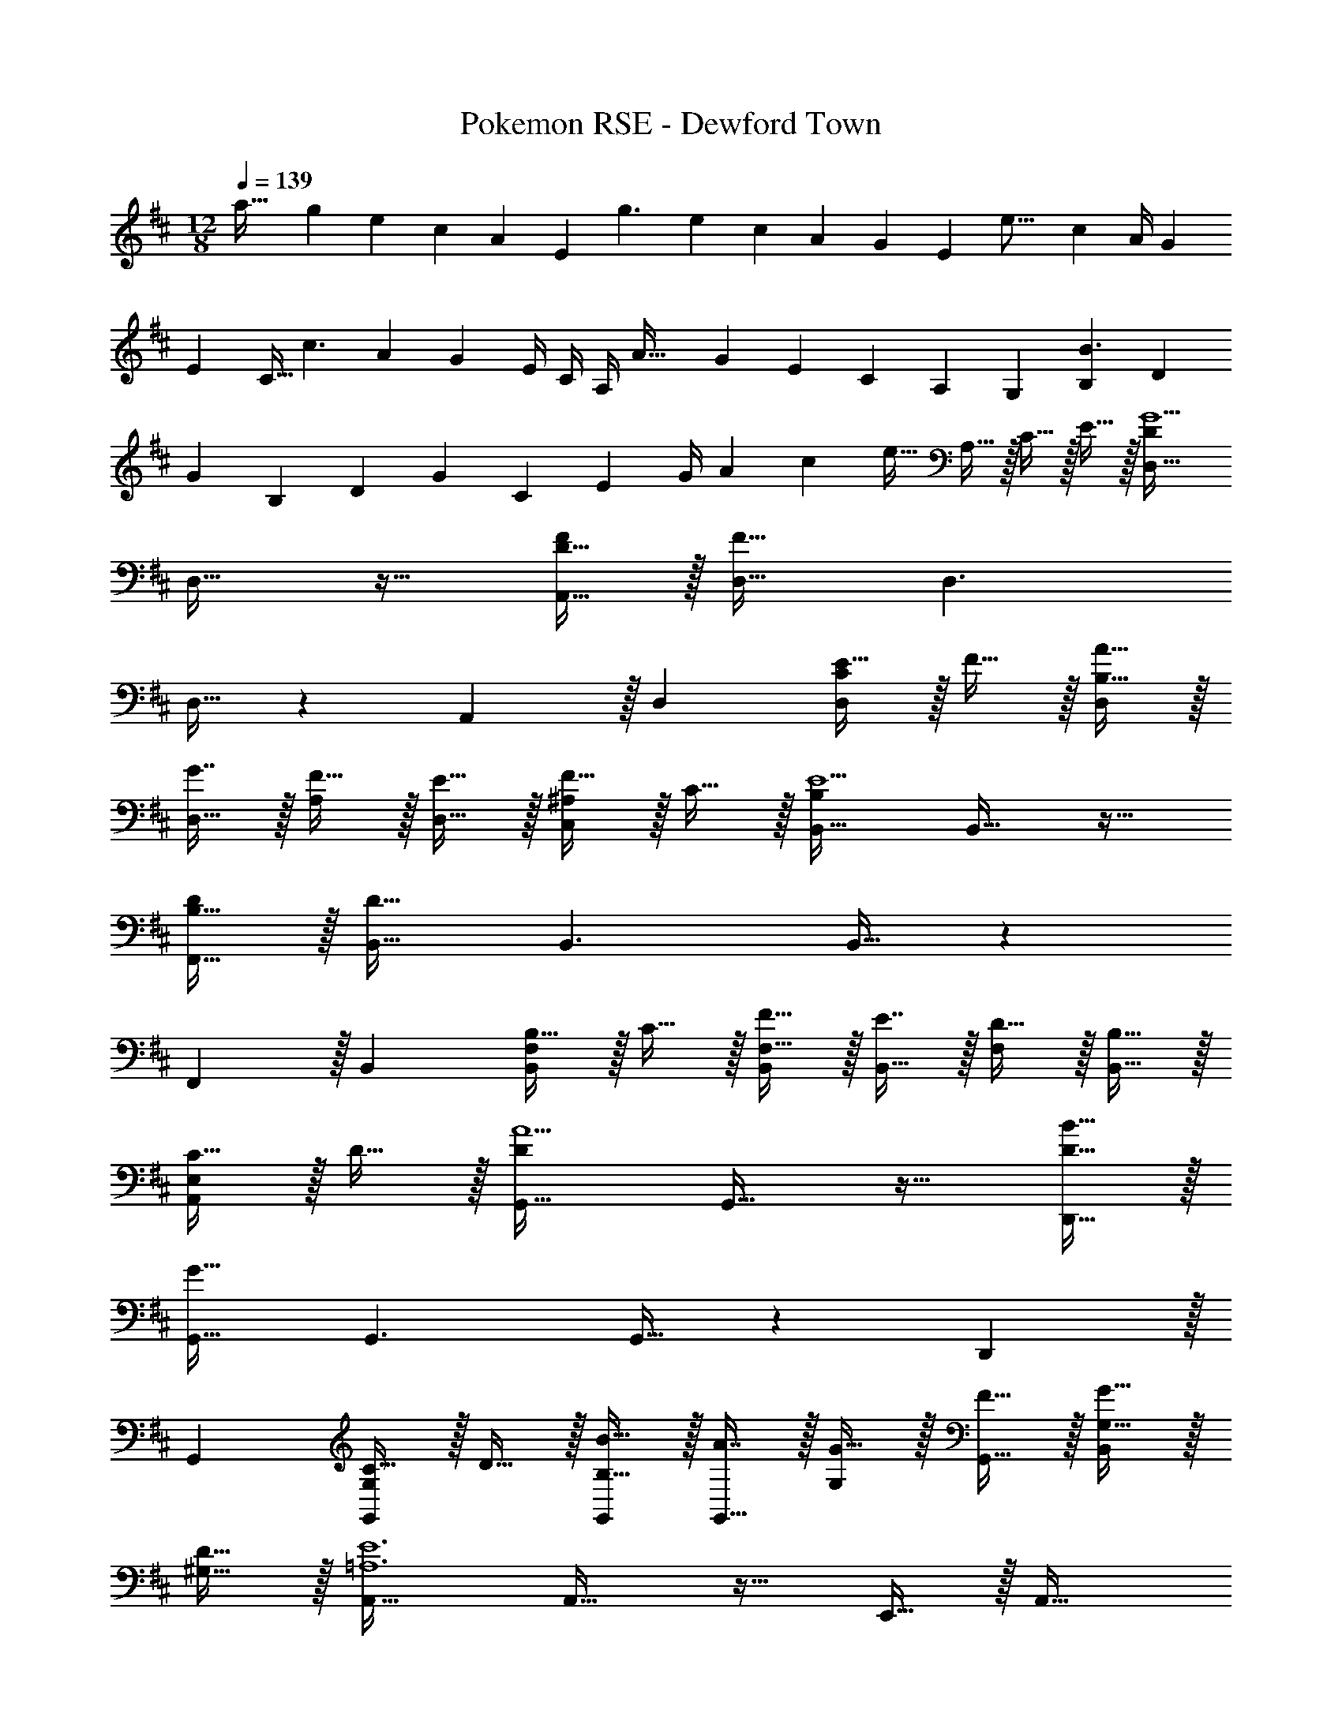 X: 1
T: Pokemon RSE - Dewford Town
Z: ABC Generated by Starbound Composer
L: 1/4
M: 12/8
Q: 1/4=139
K: D
[z7/24a49/32] [z41/168g31/120] [z55/224e37/140] [z/4c25/96] [z71/288A57/224] [z73/288E19/72] [z/4g3/] [z/4e25/96] [z71/288c57/224] A73/288 [z7/32G71/288] [z9/32E2/7] [z71/288e23/16] [z73/288c19/72] [z71/288A/4] [z2/9G73/288] 
[z/4E5/18] [z/4C9/32] [z5/18c3/] [z2/9A73/288] [z/4G5/18] E/4 C/4 A,/4 [z7/24A49/32] [z41/168G31/120] [z55/224E37/140] [z/4C25/96] [z71/288A,57/224] [z73/288G,19/72] [z/4B,43/160B3/] [z/4D25/96] 
[z71/288G57/224] B,73/288 [z7/32D71/288] [z9/32G2/7] [z71/288C25/96] [z73/288E19/72] [z71/288G/4] [z2/9A73/288] [z/4c5/18] [z/4e9/32] A,15/32 z/32 C15/32 z/32 E15/32 z/32 [D,33/32D37/18G5/] 
D,31/32 z17/32 [A,,15/32F/D175/32] z/32 [D,31/32F159/32] D,3/ 
D,15/32 z127/224 A,,13/28 z/32 D, [E15/32CD,] z/32 F15/32 z/32 [A15/32D,/B,31/32] z/32 
[G7/16D,31/32] z/32 [F15/32A,25/24] z/32 [E15/32D,15/32] z/32 [F15/32^A,C,] z/32 C15/32 z/32 [B,,33/32B,37/18E5/] B,,31/32 z17/32 
[F,,15/32D/B,175/32] z/32 [B,,31/32D159/32] B,,3/ B,,15/32 z127/224 
F,,13/28 z/32 B,, [B,15/32F,B,,] z/32 C15/32 z/32 [F15/32B,,/F,31/32] z/32 [E7/16B,,31/32] z/32 [D15/32F,25/24] z/32 [B,15/32B,,15/32] z/32 
[C15/32E,A,,] z/32 D15/32 z/32 [G,,33/32D37/18A5/] G,,31/32 z17/32 [B15/32D,,15/32D175/32] z/32 
[G,,31/32G159/32] G,,3/ G,,15/32 z127/224 D,,13/28 z/32 
G,, [C15/32G,G,,] z/32 D15/32 z/32 [B15/32G,,/B,31/32] z/32 [A7/16G,,31/32] z/32 [G15/32G,] z/32 [F15/32G,,15/32] z/32 [G15/32G,15/32B,,] z/32 
[D15/32^G,15/32] z/32 [A,,33/32=A,6E6] A,,31/32 z17/32 E,,15/32 z/32 A,,31/32 
[z2A,,97/32] [C33/32A33/32] z2 
[z81/224A,,31/32A,31/32] 
Q: 1/4=138
z11/14 
Q: 1/4=137
z9/28 [z/14G15/32] 
Q: 1/4=136
z11/28 
Q: 1/4=135
z/28 A15/32 z/32 [z/4E15/32] 
Q: 1/4=134
z/4 [z/4d15/28D,33/32G5/] 
Q: 1/4=139
z2/7 d61/252 z/288 c7/32 z/32 
[d/D,31/32] d/ d/ [d7/32A,,15/32F/] c/4 z/32 [d/D,31/32F159/32] d15/32 [d/D,3/] d/4 z/36 c2/9 d/ 
[D,15/32d/] z/32 d15/28 [d61/252A,,13/28] z/288 c7/32 z/32 [d/D,] d/ [E15/32d/D,] z/32 [d7/32F15/32] c/4 z/32 [A15/32d/D,/] z/32 
[G7/16d15/32D,31/32] z/32 [F15/32d/] z/32 [d/4E15/32D,15/32] z/36 c2/9 [F15/32d/C,] z/32 [C15/32d/] z/32 [d15/28B,,33/32E5/] d61/252 z/288 c7/32 z/32 [d/B,,31/32] 
d/ d/ [d7/32F,,15/32D/] c/4 z/32 [d/B,,31/32D159/32] d15/32 [d/B,,3/] d/4 z/36 c2/9 d/ [B,,15/32d/] z/32 
d15/28 [d61/252F,,13/28] z/288 c7/32 z/32 [d/B,,] d/ [B,15/32d/B,,] z/32 [d7/32C15/32] c/4 z/32 [F15/32d/B,,/] z/32 [E7/16d15/32B,,31/32] z/32 
[D15/32d/] z/32 [d/4B,15/32B,,15/32] z/36 c2/9 [C15/32d/A,,] z/32 [D15/32d/] z/32 [d15/28G,,33/32A5/] d61/252 z/288 c7/32 z/32 [d/G,,31/32] d/ 
d/ [d7/32B15/32D,,15/32] c/4 z/32 [d/G,,31/32G159/32] d15/32 [d/G,,3/] d/4 z/36 c2/9 d/ [G,,15/32d/] z/32 d15/28 
[d61/252D,,13/28] z/288 c7/32 z/32 [d/G,,] d/ [C15/32d/G,,] z/32 [d7/32D15/32] c/4 z/32 [B15/32d/G,,/] z/32 [A7/16d15/32G,,31/32] z/32 [G15/32d/] z/32 [d/4F15/32G,,15/32] z/36 
c2/9 [G15/32d/B,,] z/32 [D15/32d15/32] z/32 [e15/28A,,33/32E6] e61/252 z/288 d7/32 z/32 [e/A,,31/32] e/ e/ [e7/32E,,15/32] d/4 z/32 
[c/A,,31/32] c7/32 z/36 B2/9 [c/A,,97/32] c/4 z/36 B2/9 c/ c2/9 z/36 B7/32 z/32 A15/28 A61/252 z/288 G7/32 z/32 
A/ A71/288 z/288 G7/32 z/32 A7/32 z/36 G2/9 z/32 A/ A7/32 z/36 [z29/252G2/9] 
Q: 1/4=138
z31/224 A7/32 z/36 B2/9 [z5/28c/4] 
Q: 1/4=137
z/14 B/4 [z/14c/4] 
Q: 1/4=136
z13/63 [z47/252B2/9] 
Q: 1/4=135
z/28 c/4 
e7/32 z/32 a2/9 z/36 
Q: 1/4=134
c'7/32 z/32 [z/4e'33/32D,,33/32d97/32f97/32] 
Q: 1/4=139
z25/32 [D,15/32d'31/32] z/32 [z/F,3/A,3/D3/] a15/32 z/32 d'15/32 z/32 [e'31/32D,,31/32f95/32^a95/32] 
[D,15/32d'31/32] z/32 [z/F,3/^A,3/D3/] =a15/32 z/32 d'15/32 z/32 [e'33/32D,,33/32f97/32b97/32] [d'15/32D,15/32] z/32 [f'15/32F,3/B,3/D3/] z/32 
g'15/32 z/32 a'15/32 z/32 [z81/224D,,31/32f'23/16f95/32=c'95/32] 
Q: 1/4=138
z17/28 [z5/28D,15/32] 
Q: 1/4=137
z9/28 [z/14e'F,3/=C3/D3/] 
Q: 1/4=136
z11/28 
Q: 1/4=135
z15/28 [z/4d'15/32] 
Q: 1/4=134
z/4 [z/4g'/G,,33/32g97/32] 
Q: 1/4=139
z2/7 f'13/28 z/32 [e'15/32D,15/32] z/32 [b3/=G,3/B,3/D3/] [G,,31/32d95/32g95/32] [^a15/32D,15/32] z/32 
[f'15/32G,3/A,3/D3/] z/32 e'15/32 z/32 d'15/32 z/32 [A,,33/32e'97/32] D,15/32 z/32 [=A,3/D3/E3/] 
[A7/32A,,31/32] z/36 G2/9 z/32 A7/32 z/36 B2/9 [c/4E,15/32] B/4 [c/4G,11/8A,11/8^C11/8E11/8] z/36 B2/9 c/4 e7/32 z/32 =a2/9 z/36 d'7/32 z/32 [e'33/32D,,33/32d97/32f97/32] 
[D,15/32d'31/32] z/32 [z/F,3/A,3/D3/] a15/32 z/32 d'15/32 z/32 [e'31/32D,,31/32f95/32^a95/32] [D,15/32d'31/32] z/32 [z/F,3/^A,3/D3/] =a15/32 z/32 
d'15/32 z/32 [e'33/32D,,33/32f97/32b97/32] [d'15/32D,15/32] z/32 [f'15/32F,3/B,3/D3/] z/32 g'15/32 z/32 a'15/32 z/32 [b'15/32D,,31/32f95/32c'95/32] z/32 
a'7/16 z/32 [f'15/32D,15/32] z/32 [e'15/32F,3/=C3/D3/] z/32 d'15/32 z/32 f'15/32 z/32 [G,,33/32g'49/32g97/32b97/32] D,15/32 z/32 
[f'71/288G,3/B,3/D3/] z/288 g'7/32 z/32 f'7/32 z/36 e'2/9 z/32 d'15/32 
Q: 1/4=107
z/32 [z89/224G,,31/32^a47/32d95/32g95/32] 
Q: 1/4=103
z3/7 
Q: 1/4=99
z/7 [z2/7D,15/32] 
Q: 1/4=95
z3/14 [z3/14^c'G,3/A,3/D3/] 
Q: 1/4=91
z3/7 
Q: 1/4=87
z5/14 [z/14d'/] 
Q: 1/4=83
z3/7 [z5/28D,49/18] [z6/35G,639/224] [z29/160D467/180] [z27/160G5/] [z7/40d373/160] [z7/40g19/12] [z31/180=a169/120] d'89/72 z19/72 [z35/288D,59/18] [z17/160=A,101/32] [z19/180D61/20] [z29/288F53/18] [z35/288d91/32] [z7/72f49/18] [z3/32a21/8] d'81/32 
